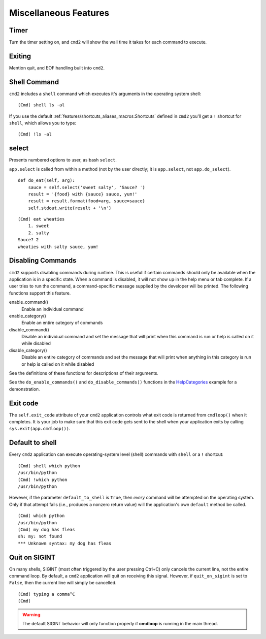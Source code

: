 Miscellaneous Features
======================


Timer
-----

Turn the timer setting on, and ``cmd2`` will show the wall time it takes for
each command to execute.


Exiting
-------

Mention quit, and EOF handling built into ``cmd2``.


Shell Command
-------------

``cmd2`` includes a ``shell`` command which executes it's arguments in the
operating system shell::

    (Cmd) shell ls -al

If you use the default :ref:`features/shortcuts_aliases_macros:Shortcuts`
defined in ``cmd2`` you'll get a ``!`` shortcut for ``shell``, which allows you
to type::

    (Cmd) !ls -al


select
------

Presents numbered options to user, as bash ``select``.

``app.select`` is called from within a method (not by the user directly; it is
``app.select``, not ``app.do_select``).

.. automethod:: cmd2.cmd2.Cmd.select
    :noindex:

::

    def do_eat(self, arg):
        sauce = self.select('sweet salty', 'Sauce? ')
        result = '{food} with {sauce} sauce, yum!'
        result = result.format(food=arg, sauce=sauce)
        self.stdout.write(result + '\n')

::

    (Cmd) eat wheaties
        1. sweet
        2. salty
    Sauce? 2
    wheaties with salty sauce, yum!


Disabling Commands
------------------

``cmd2`` supports disabling commands during runtime. This is useful if certain
commands should only be available when the application is in a specific state.
When a command is disabled, it will not show up in the help menu or tab
complete. If a user tries to run the command, a command-specific message
supplied by the developer will be printed. The following functions support this
feature.

enable_command()
    Enable an individual command

enable_category()
    Enable an entire category of commands

disable_command()
    Disable an individual command and set the message that will print when this
    command is run or help is called on it while disabled

disable_category()
    Disable an entire category of commands and set the message that will print
    when anything in this category is run or help is called on it while
    disabled

See the definitions of these functions for descriptions of their arguments.

See the ``do_enable_commands()`` and ``do_disable_commands()`` functions in the
HelpCategories_ example for a demonstration.

.. _HelpCategories: https://github.com/python-cmd2/cmd2/blob/master/examples/help_categories.py


Exit code
---------

The ``self.exit_code`` attribute of your ``cmd2`` application controls what
exit code is returned from ``cmdloop()`` when it completes.  It is your job to
make sure that this exit code gets sent to the shell when your application
exits by calling ``sys.exit(app.cmdloop())``.


Default to shell
----------------

Every ``cmd2`` application can execute operating-system level (shell) commands
with ``shell`` or a ``!`` shortcut::

  (Cmd) shell which python
  /usr/bin/python
  (Cmd) !which python
  /usr/bin/python

However, if the parameter ``default_to_shell`` is ``True``, then *every*
command will be attempted on the operating system.  Only if that attempt fails
(i.e., produces a nonzero return value) will the application's own ``default``
method be called.

::

  (Cmd) which python
  /usr/bin/python
  (Cmd) my dog has fleas
  sh: my: not found
  *** Unknown syntax: my dog has fleas


Quit on SIGINT
--------------

On many shells, SIGINT (most often triggered by the user pressing Ctrl+C) only
cancels the current line, not the entire command loop. By default, a ``cmd2``
application will quit on receiving this signal. However, if ``quit_on_sigint``
is set to ``False``, then the current line will simply be cancelled.

::

  (Cmd) typing a comma^C
  (Cmd)

.. warning::
    The default SIGINT behavior will only function properly if **cmdloop** is running
    in the main thread.
